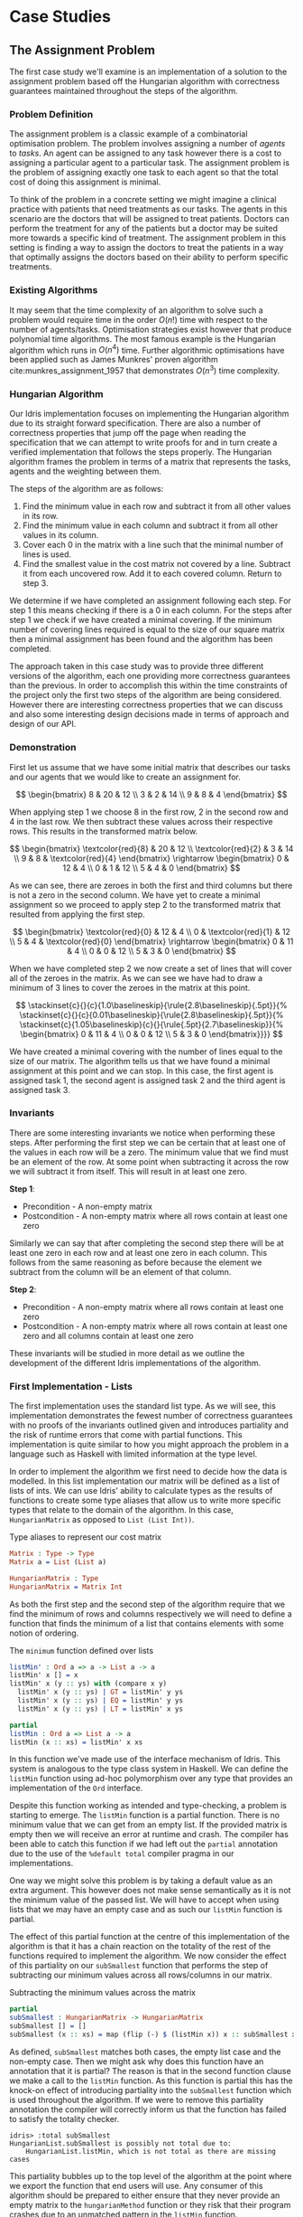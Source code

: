 * Case Studies
** The Assignment Problem
The first case study we'll examine is an implementation of a solution to the
assignment problem based off the Hungarian algorithm with correctness guarantees
maintained throughout the steps of the algorithm.

*** Problem Definition
The assignment problem is a classic example of a combinatorial optimisation
problem. The problem involves assigning a number of /agents/ to /tasks/. An agent
can be assigned to any task however there is a cost to assigning a particular
agent to a particular task. The assignment problem is the problem of assigning
exactly one task to each agent so that the total cost of doing this assignment
is minimal.

To think of the problem in a concrete setting we might imagine a clinical
practice with patients that need treatments as our tasks. The agents in this
scenario are the doctors that will be assigned to treat patients. Doctors can
perform the treatment for any of the patients but a doctor may be suited more
towards a specific kind of treatment. The assignment problem in this setting is
finding a way to assign the doctors to treat the patients in a way that
optimally assigns the doctors based on their ability to perform specific
treatments.

*** Existing Algorithms
It may seem that the time complexity of an algorithm to solve such a problem
would require time in the order $O(n!)$ time with respect to the number of
agents/tasks. Optimisation strategies exist however that produce polynomial time
algorithms. The most famous example is the Hungarian algorithm which runs in
$O(n^4)$ time. Further algorithmic optimisations have been applied such as James
Munkres' proven algorithm cite:munkres_assignment_1957 that demonstrates
$O(n^3)$ time complexity.

*** Hungarian Algorithm
Our Idris implementation focuses on implementing the Hungarian algorithm due to
its straight forward specification. There are also a number of correctness
properties that jump off the page when reading the specification that we can
attempt to write proofs for and in turn create a verified implementation that
follows the steps properly. The Hungarian algorithm frames the problem in terms
of a matrix that represents the tasks, agents and the weighting between them.

The steps of the algorithm are as follows:
1. Find the minimum value in each row and subtract it from all other values in
   its row.
2. Find the minimum value in each column and subtract it from all other values
   in its column.
3. Cover each 0 in the matrix with a line such that the minimal number of lines
   is used.
4. Find the smallest value in the cost matrix not covered by a line. Subtract it
   from each uncovered row. Add it to each covered column. Return to step 3.

We determine if we have completed an assignment following each step. For step 1
this means checking if there is a 0 in each column. For the steps after step 1
we check if we have created a minimal covering. If the minimum number of
covering lines required is equal to the size of our square matrix then a minimal
assignment has been found and the algorithm has been completed.

The approach taken in this case study was to provide three different versions of
the algorithm, each one providing more correctness guarantees than the previous.
In order to accomplish this within the time constraints of the project only the
first two steps of the algorithm are being considered. However there are
interesting correctness properties that we can discuss and also some interesting
design decisions made in terms of approach and design of our API.

*** Demonstration
First let us assume that we have some initial matrix that describes our tasks
and our agents that we would like to create an assignment for.

\[ \begin{bmatrix}
8 & 20 & 12 \\
3 & 2 & 14 \\
9 & 8 & 4
\end{bmatrix} \]

When applying step 1 we choose 8 in the first row, 2 in the second row and 4 in
the last row. We then subtract these values across their respective rows. This
results in the transformed matrix below.

\[ \begin{bmatrix}
\textcolor{red}{8} & 20 & 12 \\
\textcolor{red}{2} & 3 & 14 \\
9 & 8 & \textcolor{red}{4}
\end{bmatrix} \rightarrow
\begin{bmatrix}
0 & 12 & 4 \\
0 & 1 & 12 \\
5 & 4 & 0
\end{bmatrix} \]

As we can see, there are zeroes in both the first and third columns but there is
not a zero in the second column. We have yet to create a minimal assignment so
we proceed to apply step 2 to the transformed matrix that resulted from applying
the first step.

\[ \begin{bmatrix}
\textcolor{red}{0} & 12 & 4 \\
0 & \textcolor{red}{1} & 12 \\
5 & 4 & \textcolor{red}{0}
\end{bmatrix} \rightarrow
\begin{bmatrix}
0 & 11 & 4 \\
0 & 0 & 12 \\
5 & 3 & 0
\end{bmatrix} \]

When we have completed step 2 we now create a set of lines that will cover all
of the zeroes in the matrix. As we can see we have had to draw a minimum of 3
lines to cover the zeroes in the matrix at this point.

\[
\stackinset{c}{}{c}{1.0\baselineskip}{\rule{2.8\baselineskip}{.5pt}}{%
\stackinset{c}{}{c}{0.01\baselineskip}{\rule{2.8\baselineskip}{.5pt}}{%
\stackinset{c}{1.05\baselineskip}{c}{}{\rule{.5pt}{2.7\baselineskip}}{%
\begin{bmatrix}
  0 & 11 & 4 \\
  0 & 0 & 12 \\
  5 & 3 & 0
\end{bmatrix}}}}
\]

We have created a minimal covering with the number of lines equal to the size of
our matrix. The algorithm tells us that we have found a minimal assignment at
this point and we can stop. In this case, the first agent is assigned task 1,
the second agent is assigned task 2 and the third agent is assigned task 3.

*** Invariants
There are some interesting invariants we notice when performing these steps.
After performing the first step we can be certain that at least one of the
values in each row will be a zero. The minimum value that we find must be an
element of the row. At some point when subtracting it across the row we will
subtract it from itself. This will result in at least one zero.

*Step 1*:
- Precondition - A non-empty matrix
- Postcondition - A non-empty matrix where all rows contain at least one zero

Similarly we can say that after completing the second step there will be at
least one zero in each row and at least one zero in each column. This follows
from the same reasoning as before because the element we subtract from the
column will be an element of that column.

*Step 2*:
- Precondition - A non-empty matrix where all rows contain at least one zero
- Postcondition - A non-empty matrix where all rows contain at least one zero
  and all columns contain at least one zero

These invariants will be studied in more detail as we outline the development of
the different Idris implementations of the algorithm.

*** First Implementation - Lists
The first implementation uses the standard list type. As we will see, this
implementation demonstrates the fewest number of correctness guarantees with no
proofs of the invariants outlined given and introduces partiality and the risk
of runtime errors that come with partial functions. This implementation is quite
similar to how you might approach the problem in a language such as Haskell with
limited information at the type level.

In order to implement the algorithm we first need to decide how the data is
modelled. In this list implementation our matrix will be defined as a list of
lists of ints. We can use Idris' ability to calculate types as the results of
functions to create some type aliases that allow us to write more specific types
that relate to the domain of the algorithm. In this case, =HungarianMatrix= as
opposed to =List (List Int))=.

#+CAPTION: Type aliases to represent our cost matrix
#+BEGIN_SRC idris
Matrix : Type -> Type
Matrix a = List (List a)

HungarianMatrix : Type
HungarianMatrix = Matrix Int
#+END_SRC

As both the first step and the second step of the algorithm require that we find
the minimum of rows and columns respectively we will need to define a function
that finds the minimum of a list that contains elements with some notion of ordering.

#+CAPTION: The =minimum= function defined over lists
#+BEGIN_SRC idris
listMin' : Ord a => a -> List a -> a
listMin' x [] = x
listMin' x (y :: ys) with (compare x y)
  listMin' x (y :: ys) | GT = listMin' y ys
  listMin' x (y :: ys) | EQ = listMin' y ys
  listMin' x (y :: ys) | LT = listMin' x ys

partial
listMin : Ord a => List a -> a
listMin (x :: xs) = listMin' x xs
#+END_SRC

In this function we've made use of the interface mechanism of Idris. This system
is analogous to the type class system in Haskell. We can define the =listMin=
function using ad-hoc polymorphism over any type that provides an implementation
of the =Ord= interface.

Despite this function working as intended and type-checking, a problem is
starting to emerge. The =listMin= function is a partial function. There is no
minimum value that we can get from an empty list. If the provided matrix is
empty then we will receive an error at runtime and crash. The compiler has been
able to catch this function if we had left out the =partial= annotation due to the
use of the =%default total= compiler pragma in our implementations.

One way we might solve this problem is by taking a default value as an extra
argument. This however does not make sense semantically as it is not the minimum
value of the passed list. We will have to accept when using lists that we may
have an empty case and as such our =listMin= function is partial.

The effect of this partial function at the centre of this implementation of the
algorithm is that it has a chain reaction on the totality of the rest of the
functions required to implement the algorithm. We now consider the effect of
this partiality on our =subSmallest= function that performs the step of
subtracting our minimum values across all rows/columns in our matrix.

#+CAPTION: Subtracting the minimum values across the matrix
#+BEGIN_SRC idris
partial
subSmallest : HungarianMatrix -> HungarianMatrix
subSmallest [] = []
subSmallest (x :: xs) = map (flip (-) $ (listMin x)) x :: subSmallest xs
#+END_SRC

As defined, =subSmallest= matches both cases, the empty list case and the
non-empty case. Then we might ask why does this function have an annotation that
it is partial? The reason is that in the second function clause we make a call
to the =listMin= function. As this function is partial this has the knock-on
effect of introducing partiality into the =subSmallest= function which is used
throughout the algorithm. If we were to remove this partiality annotation the
compiler will correctly inform us that the function has failed to satisfy the
totality checker.

#+BEGIN_EXAMPLE
idris> :total subSmallest
HungarianList.subSmallest is possibly not total due to:
    HungarianList.listMin, which is not total as there are missing cases
#+END_EXAMPLE

This partiality bubbles up to the top level of the algorithm at the point where
we export the function that end users will use. Any consumer of this algorithm
should be prepared to either ensure that they never provide an empty matrix to
the =hungarianMethod= function or they risk that their program crashes due to an
unmatched pattern in the =listMin= function.

Obviously we would like to do better than that and not introduce ways to crash
code calling into our algorithm. These kinds of errors should be caught
statically at compile time. Fortunately Idris provides the tools to ensure that
these kinds of errors are made impossible through sufficiently descriptive
types. This is the avenue we will explore and demonstrate with the next
implementation.

*** Second Implementation - Vectors
In the second implementation we begin to narrow down the possibilities of
incorrect type-checking functions. To start off with, the definition of our
=HungarianMatrix= type has been modified. We make use of the Idris standard
library type =Matrix n m a= which is simply defined as =Vect n (Vect m a)=.

#+CAPTION: Type alias to represent our cost matrix
#+BEGIN_SRC idris
HungarianMatrix : (n : Nat) -> {auto p : n `GT` Z} -> Type
HungarianMatrix Z {p = LTEZero} impossible
HungarianMatrix Z {p = (LTESucc _)} impossible
HungarianMatrix (S k) {p = (LTESucc x)} = Matrix (S k) (S k) Int
#+END_SRC

There are a couple of things worth noting in this definition. The aim of this
type alias is to ensure that our =HungarianMatrix= can only represent the square
matrices that have at least 1 row and column. The first argument to this
type-computing function is the size $n$ of our matrix.

The second argument represents a proof that $n > 0$. The curly braces
surrounding this argument denote that it is an implicit argument as outlined in
the previous chapter. As it is implicit, we do not need to explicitly pass this
proof when calling this function to create the type. For example, we can refer
to a square matrix of size 2 as having the type =HungarianMatrix (S (S Z))=
rather than =HungarianMatrix (S (S Z)) someProofTerm=. The use of the =auto=
keyword allows the compiler to perform a proof search to find the proof term
that fits instead of forcing us as the user to create it.

We can bring the implicit argument p down to our function definition and perform
a case split on it. We know that if the natural number passed to the function is
ever zero then it is impossible to have a value of type =Z `GT` Z= and as such
the compiler accepts that the two clauses above are impossible. This definition
was carried out in a type-driven way by defining our initial specification that
$n$ had to be greater than zero (i.e. we wanted to create a non-empty matrix).
By using the interactive editing capabilities of Idris and case splitting on the
proof term, the clauses above fell out immediately leaving just one clause that
wasn't impossible and where we could insert the definition of our non-empty
matrix.

Using the =Vect= type of length-indexed lists helps us achieve more totality in
this implementation. In our previous list of lists based version the partiality
of our =listMin= function had the effect of bubbling up and creating partiality in
all of the functions in our interface. Using the =Vect= type of length-indexed
lists we can reduce the number of cases that need to be matched in order to
achieve a total definition of a minimum function. Restricting our type to only
work on vectors that have at least one element ensures that we can always return
a value from the =vectMin= function. If we tried to pattern match on the nil
constructor for =Vect= then that would result in a type error as we've explicitly
stated in the type of =vectMin= that it will only accept vectors with at least one
element as input.

#+CAPTION: The =minimum= function defined over length-indexed lists
#+BEGIN_SRC idris
vectMin' : Ord a => a -> Vect n a -> a
vectMin' x [] = x
vectMin' x (y :: ys) with (compare x y)
  vectMin' x (y :: ys) | GT = vectMin' y ys
  vectMin' x (y :: ys) | EQ = vectMin' y ys
  vectMin' x (y :: ys) | LT = vectMin' x ys

vectMin : Ord a => Vect (S n) a -> a
vectMin (x :: xs) = vectMin' x xs
#+END_SRC

The effect that this has on our code is that now if a consumer of our algorithm
tries to call into it with an empty matrix that error can be statically detected
at compile time. We don't run the risk of introducing runtime errors that may
only be detected when a system has been running for days with buggy and
under-specified code. This reflects itself in the types of the functions that
implement the specific steps in the algorithm. The types outlined below provide
us with the knowledge that we can never call these functions with ill-typed data
such as empty matrices.

#+CAPTION: Types of the algorithm's steps
#+BEGIN_SRC idris
step1 : HungarianMatrix (S n) -> HungarianMatrix (S n)

step2 : HungarianMatrix (S n) -> HungarianMatrix (S n)

export
hungarianMethod : HungarianMatrix (S n) -> HungarianMatrix (S n)
#+END_SRC

Although we have now introduced an implementation of the algorithm which passes
the Idris totality checker by encoding the size of our cost matrix in the type
we have yet to provide any meaningful correctness properties for the steps of
the algorithm. We would like to be able to reason about the algorithm in terms
of the invariants mentioned before.

*** Third Implementation - Vectors with Proofs
In the third implementation we will build upon the previous attempt using
vectors. In this implementation however, we will create proofs about the code
that we write and enforce the invariants discussed previously. If we want to be
more certain about the correctness of the code that we write we will need to be
able to construct correct proofs that type check but are also semantically
correct in that the type is a correct specification for the proof.

The invariants discussed previously have something in common. They both express
that there must exist a zero somewhere in our matrix. The Idris standard library
provides a type =Elem= which encodes exactly this notion of existence within a
vector. There are two constructors of this type, =Here= and =There=. =Here= represents
a proof that the element at the head of the vector is equal to the element that
is being shown to exist. The repeated use of the name =x= ensures that this
reflexive equality must hold in order to construct a =Here= value. =There=
represents the fact that if an item is an element somewhere later in the vector
then it is an element of a vector constructed by prepending an element to the
front of the vector in discussion.

#+CAPTION: The Idris standard library definition of =Elem=
#+BEGIN_SRC idris
||| A proof that some element is found in a vector
data Elem : a -> Vect k a -> Type where
     Here : Elem x (x::xs)
     There : (later : Elem x xs) -> Elem x (y::xs)
#+END_SRC

This type allows us to express notions such as =(xs : Vect n a) -> Elem 0
(subSmallest xs)=. In our invariants however we want to encode that all of the
rows and columns contain a specific element. Idris also provides some
quantifiers that act over lists and vectors. These quantifiers =Any= and =All=
encode notions of existential quantification and universal quantification
respectively. If we look at how =All= is defined we can see that it is very
closely related to the =Vect= type we have been using. In a sense we can reason
about it as a vector of proofs that some property holds corresponding
element-wise to the =Vect= passed as an input to the type.

#+CAPTION: The Idris standard library definition of =All=
#+BEGIN_SRC idris
||| A proof that all elements of a vector satisfy a property. It is a list of
||| proofs, corresponding element-wise to the `Vect`.
data All : (P : a -> Type) -> Vect n a -> Type where
  Nil : {P : a -> Type} -> All P Nil
  (::) : {P : a -> Type} -> {xs : Vect n a} -> P x -> All P xs -> All P (x :: xs)
#+END_SRC

We can implement a map-like operation that takes a vector and a function that
shows the property holds for any particular element of that vector and produce a
proof that the property holds for all elements of that vector.

#+CAPTION: A proof mapping function to create a proof of =All=
#+BEGIN_SRC idris
proofMap : {P : a -> Type} -> ((x : a) -> P x) -> (xs : Vect n a) -> All P xs
proofMap _ [] = []
proofMap f (x :: xs) = f x :: proofMap f xs
#+END_SRC

Having looked at =Elem=, =All= and discussed some ways of creating proofs over
vectors and matrices we can now encode the invariants we outlined previously as
Idris types.

#+CAPTION: An encoding of our invariants as Idris types
#+BEGIN_SRC idris
step1 : HungarianMatrix (S n) -> (ys : HungarianMatrix (S n) ** All (Elem 0) ys)

step2 : (xs : HungarianMatrix (S n) ** All (Elem 0) xs)
     -> (ys : HungarianMatrix (S n) ** All (Elem 0) ys)
#+END_SRC

The =step1= function says that we will take some non-empty matrix and produce not
only a transformed matrix after having performed the operations of the algorithm
but also a proof that all of the rows of this matrix contain a zero somewhere in
them. The =step2= function takes the result of the =step1= function and produces a
newly transformed matrix and also a proof that the columns of this new matrix
all contain a zero. In both of these functions we make use of the dependent pair
type, =**=. This is Idris' encoding of Martin-Löf's \Sigma-types. In both of these
examples the /type/ of the second element of the pair is dependent upon the /value/
of the first.

We have also encoded some sense of ordering of the steps of the algorithm in
these types. We do not want to write correct implementations of the steps of the
algorithm and then interleave them in an incorrect order. By enforcing in step 2
that we first have a value that is of the type output from step 1 then we can
enforce an ordering between the steps of the algorithm. There should be no way
to call into step 2 without having obtained the value from having called step 1.
We can also think of this in terms of preconditions and postconditions. The
precondition of step 2 of the algorithm is the same as the postcondition of
step 1. This can continue for the other steps of the algorithm to ensure a
correct order of application.

There are a number of underlying proof steps that are required to get to the
point where we can write the functions =step1= and =step2= above.
1. The =vectMin= function produces a value present in the passed vector
2. Subtracting that value across a row/column produces at least one zero
3. Subtracting minimums across all rows/columns produces zeroes in all
   rows/columns

We will focus on this first proof step as an example to illustrate the approach
to performing these proofs in the type-driven style.

#+CAPTION: Proof that =vectMin= produces an element of the passed vector
#+BEGIN_SRC idris
||| If we have a function to show `x` being in `zs` implies `x` being in `as`
||| and we can show `x` is in `y :: zs` then we can show `x` is in `y :: as`
congElem : (Elem x zs -> Elem x as) -> Elem x (y :: zs) -> Elem x (y :: as)
congElem _ Here = Here
congElem f (There later) = There (f later)

vectMinElem' : Ord a => (x : a) -> (ys : Vect n a) -> Elem (vectMin' x ys) (x :: ys)
vectMinElem' x [] = Here
vectMinElem' x (y :: ys) with (compare x y)
  vectMinElem' x (y :: ys) | GT = There (vectMinElem' y ys)
  vectMinElem' x (y :: ys) | EQ = There (vectMinElem' y ys)
  vectMinElem' x (y :: ys) | LT = congElem There (vectMinElem' x ys)

vectMinElem : Ord a => (xs : Vect (S n) a) -> Elem (vectMin xs) xs
vectMinElem (x :: xs) = vectMinElem' x xs
#+END_SRC

Structurally, this proof is very similar to the definitions of =vectMin= and
=vectMin'= discussed in the previous section. We can see that the proof is
deferred to a helper function =vectMinElem'= which states that if we have value =x=
and a vector =ys= then we can prove that applying the helper function =vectMin'= to
those arguments results in a value in =x :: ys=. For the empty vector, type-driven
development allows the compiler to know that the only case that is possible is
that the element must be at the current position as we have the singleton list
=[x]= in our type. In this case proof search is sufficient to find the correct
value for us.

The use of the =with= pattern for a non-empty vector allows us to dependently
pattern match on the result of the comparison. If the value at the head of the
vector is either greater than or equal to the current minimum, by the definition
of the =vectMin'= function, we know that the value returned will not be =x= but some
later value and so the constructor =There= is used with a recursive call to
=vectMinElem'=. The =congElem= function represents the congruence of =Elem= in that if
we have an implication that =x= is in =zs= implies =x= being in =as= then if =x= is in =y
:: zs= that will imply that =x= is in =y :: as=. We use this to prove that our
minimum is in the vector when it continues to be the minimum value inspected so
far while recursing through the vector. This gives a flavour of the approach
used when writing proofs of functions in Idris. The rest of the proofs for the
steps of the algorithm are provided as part of the full code listing for the
=HungarianMatrixProof= module should you wish to inspect more of these same
approaches at work.

There were some particular challenges that appeared while writing this
implementation. The first of which was the lack of dependent pattern matching
for integers. As =Int= is defined as a primitive type in Idris we cannot perform
any meaningful induction over its structure like we can do with the =Nat=
datatype. As part of this proven implementation we need to be able to show that
subtracting a number from itself produces zero. If our implementation were using
natural numbers then we could leverage the already defined proof of this fact
from the standard library. Unfortunately the Hungarian algorithm has to deal
with negative numbers in the later steps of the algorithm and use of =Nat= won't
be satisfactory for an implementation. As we can't do dependent pattern matching
on =Int= we have to define this is a postulate that we tell Idris to trust. For
small and self-evident theorems such as this it may be acceptable to write a
postulate but we would like to encode as much of our proof within the Idris
framework as possible so having to use postulates is indicative of a problem in
the code. There exists a wrapper around =Nat= to represent signed integers in the
standard library however it was only discovered after the version using integers
was complete.

#+CAPTION: We tell Idris to trust us that $x\mathbin{-} x \mathrel{=} 0$
#+BEGIN_SRC idris
postulate minusSelfZero : {x : Int} -> x - x = 0
#+END_SRC

Another pain point encountered were the sometimes complex type errors. In one
instance a particularly wordy and incomprehensible 200 line type error was
produced when attempting to prove that all of the rows contained zeroes. The use
of the names =meth1=, =meth5= etc. indicated that we needed to somehow examine how
interfaces were being used in our implementation. The problem turned out to only
demonstrate itself in a particular use of the =map= function from the =Functor=
interface. Replacing the call to =map= with a local definition specialised only to
work over =Vect= caused the type errors to disappear. This turned out to be a bug
in the Idris compiler and how it handles interfaces that has since been
corrected although we weren't aware of this at the time of writing the code.
These cryptic error messages can often manifest themselves when working in a
system with such an expressive type system. It will often be hard to tell if the
error is due to a mistake on your part or if it is some detail of a bug in the
compiler leaking out into your code.

*** API Considerations
It is worth considering what kind of API we wish to expose to the consumers of
our algorithm. Although we have these complicated proof terms as part of our
module we can make some decisions about how simple or complicated the API is to
use. In each implementation we have elected to export a simple function that
performs the steps of the algorithm. Each of our modules contains a definition
similar to the following.

#+CAPTION: Our user-facing API for the Hungarian algorithm
#+BEGIN_SRC idris
export
hungarianMethod : HungarianMatrix (S n) -> HungarianMatrix (S n)
hungarianMethod xs = transpose (fst (step2 (step1 xs)))
#+END_SRC

With dependent types we can choose to expose as much or as little of the
underlying proof terms as we wish. We may not wish to complicate the use of our
library with the correctness proofs that ensure that we have a rigorous
implementation that is formally verified. We can achieve a simple user-facing
API while still having that formalism beneath ensuring that more static errors
are detected at compile time. To compliment this simple API a number of other
correctness proofs about the main functions could be exported from the module
separately. If someone wanted to take advantage of the fact the implementation
has been verified then they can use these properties in their code. For most
consumers of the library this will probably not be the case but it is still
possible to satisfy both the users that want a simple API and those that would
like access to the underlying formalism that ensures that the simple API behaves
as it should.

*** Haskell Port - Bottom Up Approach
Another implementation approach taken when tackling this algorithm was to take
an existing Haskell version of the Hungarian method and port it to Idris. From
there, we could add further specification of the correctness of our
implementation to the types of the ported functions. This can be seen as more of
a bottom-up approach as compared to the top-down approach of type-driven
development where the specification (types) come first.

The code being ported was a package cite:komuves_munkres_2008 on the Haskell
package server Hackage. The aim was to take this package and directly port the
code over to Idris however there were a number of complications with this
approach. The major problem was the use of efficient stateful data structures
such as =Data.Array= in the Haskell package. Idris doesn't provide an analogous
data structure to this efficient array type. The Haskell implementation had to
be pulled apart in order to translate it into a representation using lists and
recursion rather than mutating references to arrays. The surface syntax may make
it seem simple to port this code to Idris however that wasn't the case as we
found. There were some subtleties involved in getting the code to type-check in
Idris.

At this point we can begin to add our correctness proofs onto our ported Idris
code. Ultimately this work had to be abandoned and a new approach taken in the
type-driven style. The implementation wasn't suited to writing proofs at least
not in a simple manner. Much more benefit and success was had when writing code
that was specifically set out to be proven in the first place. This means
specifying the properties you want to prove at the outset in your types and by
implementing the functions in a type-driven development fashion.

** Run-Length Encoding
The next case study we'll examine is an Idris implementation of run-length
encoding.

*** Problem Definition
Numerous compression algorithms and techniques exist to squeeze data into
occupying fewer bytes in memory or on disk. Often these algorithms optimise for
specific use cases. For example, the compression present in the JPEG image
format is lossy to because of the visual nature of the data being compressed.
Even with mild loss to the quality of the image the overall image will still be
only slightly distinguishable from the original image. Lossy compression schemes
also exist for audio and video data again to optimise data that is tolerant to a
loss of quality. For text however we don't want to introduce lossy compression
as that would distort the original meaning of the data perceivably.

Run-length encoding is a simple technique used to compress text data. The data
is encoded as a series of ``runs'' which represent multiple repeated occurrences
of a single character. To illustrate the working of this compression scheme the
string ``foooobaaaar'' would be encoded as ``1f4o1b4a1r''. There is one 'f'
followed by four 'o's and so on. If we were to store the run counters in 8 bit
unsigned integers and deal with 8 bit ASCII characters the compressed version
would come in at 10 bytes versus the original 11 bytes. This algorithm has saved
very little memory in this example but we can see how this might scale up for
longer runs in larger strings.

*** Invariants
There are two invariants that we might want to prove about a compression scheme
such as run-length encoding. The first of which is that the compression
algorithm actually produces a value which occupies less space than the original
value. The second invariant is that there exists an identity from composing
compress and decompress. If we take some data and call a compression function on
it and then pass that result on to a decompression function then we would expect
to get back the same initial data that we compressed. In this sense =decompress
(compress data)= should be equal to =id data= and as a result =decompress . compress=
should equal =id=. For reasons outlined later we will see why both of these
invariants are either quite difficult or impossible to encode and prove.

*** Idris Implementation
This case study began by taking an initial piece of example code from the Idris
repository that performed a simple run-length encoding. The initial code
demonstrated how a run-length encoder might be written but did not properly
encode the data. The output of the function was a string which does not
accurately represent how we want to encode the data. A proper encoder would
alternate between an 8 bit integer and an 8 bit ASCII character to produce an
efficient format capable of being written byte-by-byte to a file.

#+CAPTION: Intermediate format encoder for run-length encoding
#+BEGIN_SRC idris
intermediate : {auto p : m `LTE` (S n)} -> Vect (S n) Char -> (m : Nat ** Vect (S m) (Nat, Char))
intermediate xs with (rle xs)
  intermediate (_ :: _) | REnd impossible
  intermediate (c :: (replicate n c ++ [])) | (RChar n c rs) = (_ ** [(S n, c)])
  intermediate (c :: (replicate n c ++ (z :: zs))) | (RChar n c rs)
    = let (_ ** ws) = intermediate (z :: zs)
        in (_ ** (S n, c) :: ws)
#+END_SRC

This function creates an intermediate representation of our run-length encoded
data as a vector of pairs of natural numbers and characters. The natural numbers
give the length of the run and the character represents the character that is
being counted for that run. As seen before, we make use of the dependent pair
type =**= to specify the length of our resultant vector. We also make use of =auto=
proof search to ensure that the length of the resultant vector is less than or
equal to the length of the vector of characters passed in to be compressed. This
should be the case as if we have all length 1 runs then the vectors will have
equal length and if there is ever a run that is more than 1 long then there will
be fewer intermediate values as we only need to store the character once with
its run length.

With our intermediate value representation we can now begin to turn the data
into bytes that are suitable for output to a file. Idris includes a library
=Data.Bits= that contains numerous functions for manipulating binary data. We can
represent the data that we want to flush out to our file as a list of =Bits 8=
values which essentially map down to bytes. The drawback of this approach is
that we will truncate runs longer than 255 as we only have 8 bits to work with.
An extension to this scheme could be added such that runs longer than 255 are
represented as separate runs.

#+CAPTION: Translation of our intermediate data to bytes
#+BEGIN_SRC idris
compressedBits : (n : Nat ** Vect (S n) (Nat, Char)) -> List (Bits 8)
compressedBits (Z ** ((n, c) :: [])) = [intToBits (cast n), intToBits (cast (ord c))]
compressedBits ((S x) ** ((n, c) :: xs)) = intToBits (cast n) :: intToBits (cast (ord c)) :: compressedBits (x ** xs)
#+END_SRC

With the information encoded as bytes we can use the Idris =Data.Buffer= module to
allocate a buffer that we can write the data into. We know that the size of the
buffer we want to allocate will be 2 times the length of our intermediate vector
format. One byte will be allocated for the length of the run and one byte
allocated for the actual character. Recursion over our list of bytes allows us
to build up a series of =IO= actions for writing out to our allocated buffer. We
can then sequence these actions to perform the modifications to the buffer and
flush it out to a file as compressed data.

#+CAPTION: The main RLE program
#+BEGIN_SRC idris
writeCompressed' : List (Bits 8) -> Buffer -> Int -> List (IO ())
writeCompressed' [] buf loc = [pure ()]
writeCompressed' ((MkBits x) :: xs) buf loc = setByte buf loc x :: writeCompressed' xs buf (loc + 1)

writeCompressed : List (Bits 8) -> Buffer -> List (IO ())
writeCompressed xs buf = writeCompressed' xs buf 0

main : IO ()
main = do
  putStrLn ("Compressing: " ++ testString)
  putStrLn $ show compressed
  let bufferSize = cast $ 2 * (S (fst inter))
  Just buffer <- newBuffer bufferSize
    | Nothing => putStrLn "Failed to allocate buffer" -- If out of memory
  sequence_ $ writeCompressed compressed buffer -- Fill buffer
  Right file <- openFile "output.bin" WriteTruncate -- Get file handle
    | Left _ => putStrLn "Failed to get file handle"
  writeBufferToFile file buffer bufferSize
  putStrLn "Output written to output.bin"
#+END_SRC

*** Proving Our Invariants
Unfortunately proving the invariants discussed above was not as straight-forward
as providing a working version of the compression algorithm. The first invariant
which states that compression in some sense reduces the amount of memory that
the data occupies in many cases won't be true. If we consider the string
``idris-compiler'' we can see that there are no runs greater than length 1. When
we do a run-length encoding of this string we get the output
``1i1d1r1i1s1-1c1o1m1p1i1l1e1r''. A run-length encoding of the original 14 bytes
gives an output that is 28 bytes long. Optimisations may be made to handle these
single character runs however that was not part of our algorithm. One upside
however is that we were able to prove that the intermediate format must be a
vector with less than or equal elements to the string being compressed.

The second invariant which states that composition of compression and
decompression is an identity function was also beyond the scope of this case
study. Our initial expectation was that we would be able to prove this fact as
part of our implementation. Upon further reading and assessing of the problem we
found that there would be too much work involved and that the problem was at a
level of research far beyond this project. Only in the past year and more
recently have formal proofs for this identity property for compression
algorithms started to emerge. One example is Senjak and Hofmann's 2016 proof
cite:senjak_deflate_2016 of deflate compression and decompression forming an
identity in Coq.
